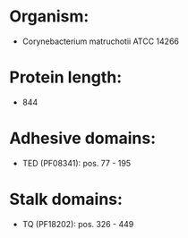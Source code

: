 * Organism:
- Corynebacterium matruchotii ATCC 14266
* Protein length:
- 844
* Adhesive domains:
- TED (PF08341): pos. 77 - 195
* Stalk domains:
- TQ (PF18202): pos. 326 - 449

